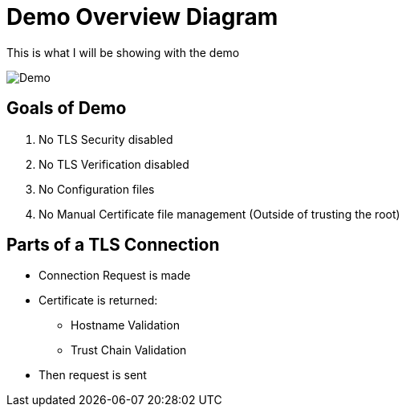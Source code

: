 [{invert}]
= Demo Overview Diagram

This is what I will be showing with the demo

image::Demo-Overview.png[Demo]

[{invert}]
== Goals of Demo

. No TLS Security disabled
. No TLS Verification disabled
. No Configuration files
. No Manual Certificate file management (Outside of trusting the root)

[{invert}]
== Parts of a TLS Connection

* Connection Request is made
* Certificate is returned:
** Hostname Validation
** Trust Chain Validation
* Then request is sent